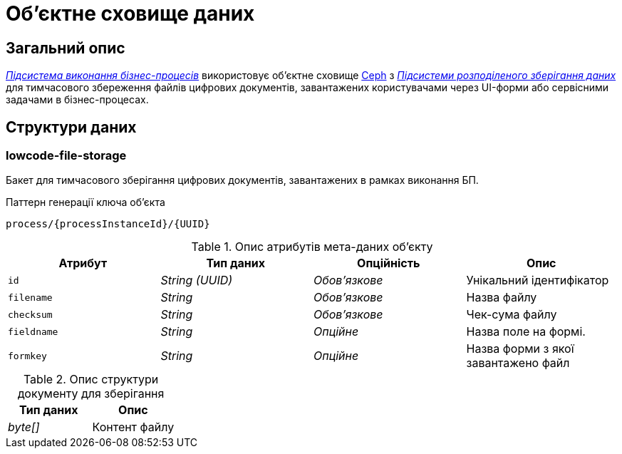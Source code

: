= Об'єктне сховище даних

== Загальний опис

_xref:arch:architecture/registry/operational/bpms/overview.adoc[Підсистема виконання бізнес-процесів]_ використовує об'єктне сховище xref:arch:architecture/platform-technologies.adoc#ceph[Ceph] з  xref:arch:architecture/platform/operational/distributed-data-storage/overview.adoc[_Підсистеми розподіленого зберігання даних_] для тимчасового збереження файлів цифрових документів, завантажених користувачами через UI-форми або сервісними задачами в бізнес-процесах.

== Структури даних

=== lowcode-file-storage

Бакет для тимчасового зберігання цифрових документів, завантажених в рамках виконання БП.

.Паттерн генерації ключа об'єкта
[source]
----
process/{processInstanceId}/{UUID}
----

.Опис атрибутів мета-даних об'єкту
|===
|Атрибут|Тип даних|Опційність|Опис

|`id`
|_String (UUID)_
|_Обов'язкове_
|Унікальний ідентифікатор

|`filename`
|_String_
|_Обов'язкове_
|Назва файлу

|`checksum`
|_String_
|_Обов'язкове_
|Чек-сума файлу

|`fieldname`
|_String_
|_Опційне_
|Назва поле на формі.

|`formkey`
|_String_
|_Опційне_
|Назва форми з якої завантажено файл

|===

.Опис структури документу для зберігання
|===
|Тип даних|Опис

|_byte[]_
|Контент файлу
|===